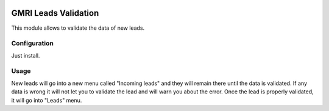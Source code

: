 .. image:: https://img.shields.io/badge/licence-AGPL--3-blue.svg
	:target: http://www.gnu.org/licenses/agpl
	:alt: License: AGPL-3

===========================
GMRI Leads Validation
===========================

This module allows to validate the data of new leads.


Configuration
=============

Just install.


Usage
=====

New leads will go into a new menu called "Incoming leads" and they will remain there until the data is validated. If any data is wrong it will not let you to validate the lead and will warn you about the error. Once the lead is properly validated, it will go into "Leads" menu.

